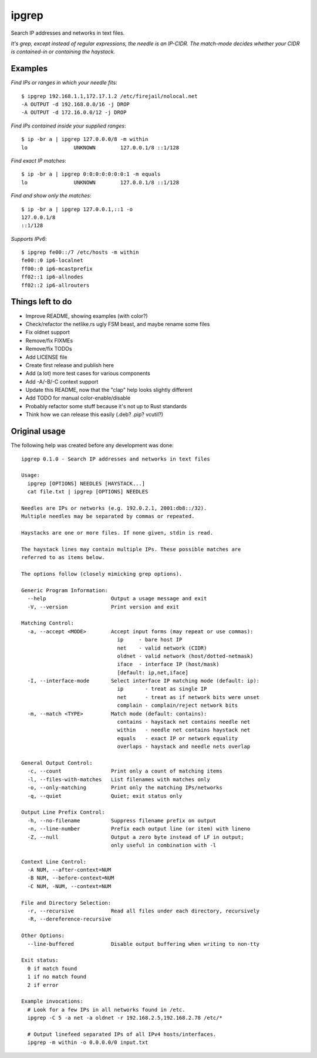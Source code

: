 ipgrep
======

Search IP addresses and networks in text files.

*It's grep, except instead of regular expressions, the needle is an
IP-CIDR. The match-mode decides whether your CIDR is contained-in or
containing the haystack.*


--------
Examples
--------

*Find IPs or ranges in which your needle fits*::

    $ ipgrep 192.168.1.1,172.17.1.2 /etc/firejail/nolocal.net
    -A OUTPUT -d 192.168.0.0/16 -j DROP
    -A OUTPUT -d 172.16.0.0/12 -j DROP

*Find IPs contained inside your supplied ranges*::

    $ ip -br a | ipgrep 127.0.0.0/8 -m within
    lo               UNKNOWN        127.0.0.1/8 ::1/128

*Find exact IP matches*::

    $ ip -br a | ipgrep 0:0:0:0:0:0:0:1 -m equals
    lo               UNKNOWN        127.0.0.1/8 ::1/128

*Find and show only the matches*::

    $ ip -br a | ipgrep 127.0.0.1,::1 -o
    127.0.0.1/8
    ::1/128

*Supports IPv6*::

    $ ipgrep fe00::/7 /etc/hosts -m within
    fe00::0 ip6-localnet
    ff00::0 ip6-mcastprefix
    ff02::1 ip6-allnodes
    ff02::2 ip6-allrouters


-----------------
Things left to do
-----------------

- Improve README, showing examples (with color?)
- Check/refactor the netlike.rs ugly FSM beast, and maybe rename some files
- Fix oldnet support
- Remove/fix FIXMEs
- Remove/fix TODOs
- Add LICENSE file
- Create first release and publish here
- Add (a lot) more test cases for various components
- Add -A/-B/-C context support
- Update this README, now that the "clap" help looks slightly different
- Add TODO for manual color-enable/disable
- Probably refactor some stuff because it's not up to Rust standards
- Think how we can release this easily (.deb? .pip? vcutil?)


--------------
Original usage
--------------

The following help was created before any development was done::

    ipgrep 0.1.0 - Search IP addresses and networks in text files

    Usage:
      ipgrep [OPTIONS] NEEDLES [HAYSTACK...]
      cat file.txt | ipgrep [OPTIONS] NEEDLES

    Needles are IPs or networks (e.g. 192.0.2.1, 2001:db8::/32).
    Multiple needles may be separated by commas or repeated.

    Haystacks are one or more files. If none given, stdin is read.

    The haystack lines may contain multiple IPs. These possible matches are
    referred to as items below.

    The options follow (closely mimicking grep options).

    Generic Program Information:
      --help                     Output a usage message and exit
      -V, --version              Print version and exit

    Matching Control:
      -a, --accept <MODE>        Accept input forms (may repeat or use commas):
                                   ip     - bare host IP
                                   net    - valid network (CIDR)
                                   oldnet - valid network (host/dotted-netmask)
                                   iface  - interface IP (host/mask)
                                   [default: ip,net,iface]
      -I, --interface-mode       Select interface IP matching mode (default: ip):
                                   ip       - treat as single IP
                                   net      - treat as if network bits were unset
                                   complain - complain/reject network bits
      -m, --match <TYPE>         Match mode (default: contains):
                                   contains - haystack net contains needle net
                                   within   - needle net contains haystack net
                                   equals   - exact IP or network equality
                                   overlaps - haystack and needle nets overlap

    General Output Control:
      -c, --count                Print only a count of matching items
      -l, --files-with-matches   List filenames with matches only
      -o, --only-matching        Print only the matching IPs/networks
      -q, --quiet                Quiet; exit status only

    Output Line Prefix Control:
      -h, --no-filename          Suppress filename prefix on output
      -n, --line-number          Prefix each output line (or item) with lineno
      -Z, --null                 Output a zero byte instead of LF in output;
                                 only useful in combination with -l

    Context Line Control:
      -A NUM, --after-context=NUM
      -B NUM, --before-context=NUM
      -C NUM, -NUM, --context=NUM

    File and Directory Selection:
      -r, --recursive            Read all files under each directory, recursively
      -R, --dereference-recursive

    Other Options:
      --line-buffered            Disable output buffering when writing to non-tty

    Exit status:
      0 if match found
      1 if no match found
      2 if error

    Example invocations:
      # Look for a few IPs in all networks found in /etc.
      ipgrep -C 5 -a net -a oldnet -r 192.168.2.5,192.168.2.78 /etc/*

      # Output linefeed separated IPs of all IPv4 hosts/interfaces.
      ipgrep -m within -o 0.0.0.0/0 input.txt
